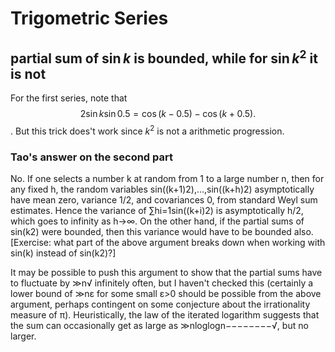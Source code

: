 * Trigometric Series
** partial sum of $\sin{k}$ is bounded, while for $\sin{k^2}$ it is not
 For the first series, note that
\[
2\sin{k}\sin{0.5}=\cos(k - 0.5) \minus \cos(k + 0.5).
\].
But this trick does't work since $k^2$ is  not a arithmetic progression.
*** Tao's answer on the second part
No. If one selects a number k at random from 1 to a large number n,
then for any fixed h, the random variables sin((k+1)2),…,sin((k+h)2)
asymptotically have mean zero, variance 1/2, and covariances 0, from
standard Weyl sum estimates. Hence the variance of ∑hi=1sin((k+i)2) is
asymptotically h/2, which goes to infinity as h→∞. On the other hand,
if the partial sums of sin(k2) were bounded, then this variance would
have to be bounded also. [Exercise: what part of the above argument
breaks down when working with sin(k) instead of sin(k2)?]

It may be possible to push this argument to show that the partial sums
have to fluctuate by ≫n√ infinitely often, but I haven't checked this
(certainly a lower bound of ≫nε for some small ε>0 should be possible
from the above argument, perhaps contingent on some conjecture about
the irrationality measure of π). Heuristically, the law of the
iterated logarithm suggests that the sum can occasionally get as large
as ≫nloglogn−−−−−−−−√, but no larger.
